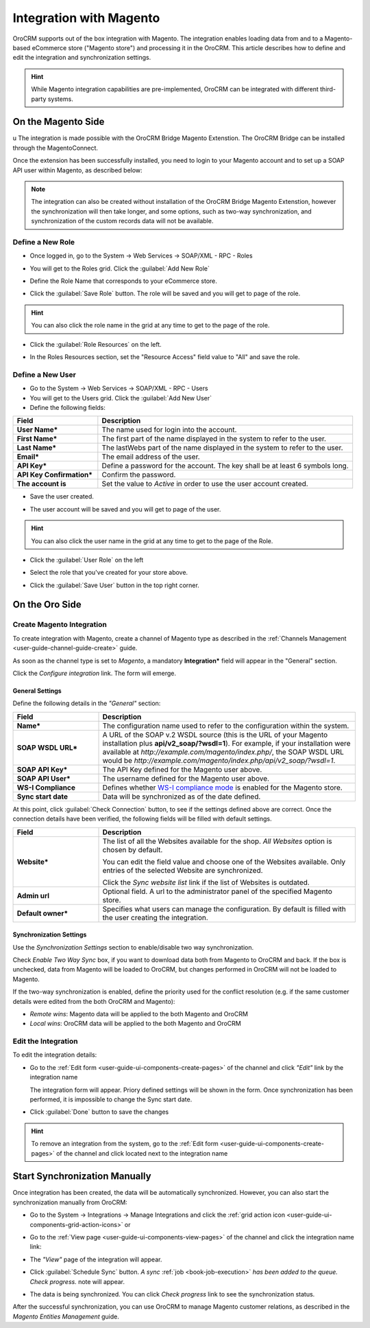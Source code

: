 
.. _user-guide-magento-channel-integration:

Integration with Magento
========================

OroCRM supports out of the box integration with Magento.
The integration enables loading  data from and to a Magento-based eCommerce store ("Magento store") and processing it in
the OroCRM.
This article describes how to define and edit the integration and synchronization settings.

.. hint::

    While Magento integration capabilities are pre-implemented, OroCRM can be integrated with different third-party
    systems.


On the Magento Side
-------------------
u
The integration is made possible with the OroCRM Bridge Magento Extenstion. The OroCRM Bridge can be installed through 
the MagentoConnect.

.. image:: ./img/magento_integration/oro_bridge.png
   :scale: 25 %
   
Once the extension has been successfully installed, you need to login to your Magento account and to set up a SOAP API 
user within Magento, as described below:


.. note::

    The integration can also be created without installation of the OroCRM Bridge Magento Extenstion, however the
    synchronization will then take longer, and some options, such as two-way synchronization, and synchronization of 
    the custom records data will not be available.


Define a New Role
^^^^^^^^^^^^^^^^^
 
- Once logged in, go to the System → Web Services → SOAP/XML - RPC - Roles

.. image:: ./img/magento_integration/magento_01.png

- You will get to the Roles grid. Click the :guilabel:`Add New Role`

.. image:: ./img/magento_integration/magento_02.png

- Define the Role Name that corresponds to your eCommerce store.

.. image:: ./img/magento_integration/magento_03.png

- Click the :guilabel:`Save Role` button. The role will be saved and you will get to page of the role.

.. hint::

    You can also click the role name in the grid at any time to get to the page of the role. 

- Click  the :guilabel:`Role Resources` on the left.

.. image:: ./img/magento_integration/magento_04.png

- In the Roles Resources section, set the "Resource Access" field value to "All" and save the role.

.. image:: ./img/magento_integration/magento_05.png


Define a New User
^^^^^^^^^^^^^^^^^

- Go to the System → Web Services → SOAP/XML - RPC - Users

- You will get to the Users grid. Click the :guilabel:`Add New User`

- Define the following fields:


.. csv-table::
  :header: "Field", "Description"
  :widths: 10, 30

  "**User Name***","The name used for login into the account."
  "**First Name***","The first part of the name displayed in the system to refer to the user."
  "**Last Name***","The lastWebs part of the name displayed in the system to refer to the user."
  "**Email***","The email address of the user."
  "**API Key***","Define a password for the account. The key shall be at least 6 symbols long."
  "**API Key Confirmation***","Confirm the password."
  "**The account is**","Set the value to *Active* in order to use the user account created."
  
- Save the user created.

.. image:: ./img/magento_integration/magento_06.png  

- The user account will be saved and you will get to page of the user. 

.. hint::

    You can also click the user name in the grid at any time to get to the page of the Role. 

- Click  the :guilabel:`User Role` on the left

.. image:: ./img/magento_integration/magento_07.png  

- Select the role that you've created for your store above.

.. image:: ./img/magento_integration/magento_08.png  

- Click  the :guilabel:`Save User` button in the top right corner.


.. _user-guide-magento-channel-integration-details:

On the Oro Side
-------------------

Create Magento Integration
^^^^^^^^^^^^^^^^^^^^^^^^^^

To create integration with Magento, create a channel of Magento type as described in the
:ref:`Channels Management <user-guide-channel-guide-create>` guide.

As soon as the channel type is set to *Magento*, a mandatory **Integration*** field  will appear in the "General"
section.

.. image:: ./img/magento_integration/configure_integration.png

Click the *Configure integration* link. The form will emerge.


.. image:: ./img/magento_integration/configure_integration_form.png

General Settings
""""""""""""""""

Define the following details in the *"General"* section:

.. csv-table::
  :header: "Field", "Description"
  :widths: 10, 30

  "**Name***","The configuration name used to refer to the configuration within the system."
  "**SOAP WSDL URL***","A URL of the SOAP v.2 WSDL source (this is the URL of your Magento installation plus
  **api/v2_soap/?wsdl=1**). For example, if your installation were available at
  *http://example.com/magento/index.php/*, the SOAP WSDL URL would be
  *http://example.com/magento/index.php/api/v2_soap/?wsdl=1*."
  "**SOAP API Key***","The API Key defined for the Magento user above."
  "**SOAP API User***","The username defined for the Magento user above."
  "**WS-I Compliance**","Defines whether `WS-I compliance 
  mode <http://www.magentocommerce.com/api/soap/wsi_compliance.html>`_ is enabled for the Magento store."
  "**Sync start date**","Data will be synchronized as of the date defined."

At this point, click :guilabel:`Check Connection` button, to see if the settings defined above are correct.
Once the connection details have been verified, the following fields will be filled with default settings.

.. csv-table::
  :header: "Field", "Description"
  :widths: 10, 30

  "**Website***","The list of all the Websites available for the shop. *All Websites* option is chosen by default.
  
  You can edit the field value and choose one of the Websites available. Only entries of the selected Website are
  synchronized.

  Click the *Sync website list* link if the list of Websites is outdated."
  "**Admin url**","Optional field. A url to the administrator panel of the specified Magento store."
  "**Default owner***","Specifies what users can manage the configuration. By default is filled with the user creating 
  the integration."


.. _user-guide-magento-channel-integration-synchronization:

Synchronization Settings
""""""""""""""""""""""""

Use the *Synchronization Settings* section to enable/disable two way synchronization.

.. image:: ./img/magento_integration/synch_settings.png

Check *Enable Two Way Sync* box, if you want to download data both from Magento to OroCRM and
back. If the box is unchecked, data from Magento will be loaded to OroCRM, but changes performed in OroCRM will not be
loaded to Magento.

If the two-way synchronization is enabled, define the priority used for the conflict resolution (e.g. if the same
customer details were edited from the both OroCRM and Magento):

- *Remote wins*: Magento data will be applied to the both Magento and OroCRM

- *Local wins*: OroCRM data will be applied to the both Magento and OroCRM


.. _user-guide-magento-channel-integration-details_edit:

Edit the Integration
^^^^^^^^^^^^^^^^^^^^

To edit the integration details:

- Go to the :ref:`Edit form <user-guide-ui-components-create-pages>` of the channel and click *"Edit"* link by the
  integration name

  The integration form will appear. Priory defined settings will be shown in the form. Once synchronization has been
  performed, it is impossible to change the Sync start date.

.. image:: ./img/magento_integration/edit_form.png

- Click :guilabel:`Done` button to save the changes

.. hint::

    To remove an integration from the system, go to the :ref:`Edit form <user-guide-ui-components-create-pages>`
    of the channel and click |IcCross| located next to the integration name


.. _user-guide-magento-channel-start-synchronization:

Start Synchronization Manually
------------------------------

Once integration has been created, the data will be automatically synchronized. However, you can also start the
synchronization manually from OroCRM:

- Go to the System → Integrations → Manage Integrations and click the |BSchedule|
  :ref:`grid action icon <user-guide-ui-components-grid-action-icons>` or

- Go to the :ref:`View page <user-guide-ui-components-view-pages>` of the channel and click the integration name link:

  .. image:: ./img/magento_integration/edit_from_view.png

- The *"View"* page of the integration will appear.

  .. image:: ./img/magento_integration/integration_view.png


- Click :guilabel:`Schedule Sync` button. *A sync*
  :ref:`job <book-job-execution>`
  *has been added to the queue.   Check progress.* note will appear.

- The data is being synchronized. You can click *Check progress* link to see the synchronization status.

After the successful synchronization, you can use OroCRM to manage Magento customer relations, as described
in the *Magento Entities Management* guide.




.. |IcCross| image:: ./img/buttons/IcCross.png
   :align: middle

.. |BSchedule| image:: ./img/buttons/BSchedule.png
   :align: middle
